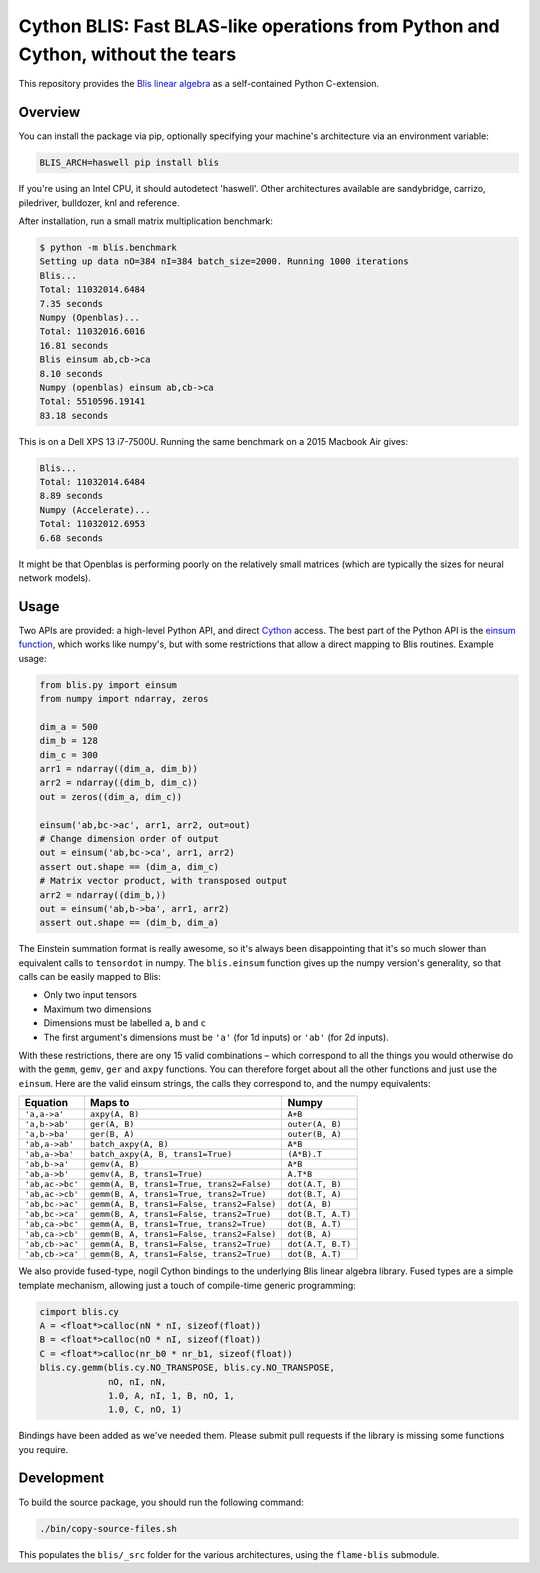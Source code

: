 Cython BLIS: Fast BLAS-like operations from Python and Cython, without the tears
================================================================================

This repository provides the `Blis linear algebra <https://github.com/flame/blis>`_
as a self-contained Python C-extension.

.. image:: https://img.shields.io/travis/explosion/cython-blis/master.svg?style=flat-square
    :target: https://travis-ci.org/explosion/cython-blis
    :alt: Build Status

.. image:: https://img.shields.io/pypi/v/blis.svg?style=flat-square
    :target: https://pypi.python.org/pypi/blis
    :alt: pypi Version

Overview
--------

You can install the package via pip, optionally specifying your machine's
architecture via an environment variable:

.. code:: bash

    BLIS_ARCH=haswell pip install blis

If you're using an Intel CPU, it should autodetect 'haswell'. Other architectures available are sandybridge, carrizo, piledriver, bulldozer, knl and reference.

After installation, run a small matrix multiplication benchmark:

.. code:: bash

    $ python -m blis.benchmark
    Setting up data nO=384 nI=384 batch_size=2000. Running 1000 iterations
    Blis...
    Total: 11032014.6484
    7.35 seconds
    Numpy (Openblas)...
    Total: 11032016.6016
    16.81 seconds
    Blis einsum ab,cb->ca
    8.10 seconds
    Numpy (openblas) einsum ab,cb->ca
    Total: 5510596.19141
    83.18 seconds

This is on a Dell XPS 13 i7-7500U. Running the same benchmark on a 2015 Macbook
Air gives:

.. code:: bash

    Blis...
    Total: 11032014.6484
    8.89 seconds
    Numpy (Accelerate)...
    Total: 11032012.6953
    6.68 seconds

It might be that Openblas is performing poorly on the relatively small
matrices (which are typically the sizes for neural network models).

Usage
-----

Two APIs are provided: a high-level Python API, and direct
`Cython <http://cython.org>`_ access. The best part of the Python API is the
`einsum function <https://obilaniu6266h16.wordpress.com/2016/02/04/einstein-summation-in-numpy/>`_,
which works like numpy's, but with some restrictions that allow
a direct mapping to Blis routines. Example usage:

.. code:: python

    from blis.py import einsum
    from numpy import ndarray, zeros

    dim_a = 500
    dim_b = 128
    dim_c = 300
    arr1 = ndarray((dim_a, dim_b))
    arr2 = ndarray((dim_b, dim_c))
    out = zeros((dim_a, dim_c))

    einsum('ab,bc->ac', arr1, arr2, out=out)
    # Change dimension order of output
    out = einsum('ab,bc->ca', arr1, arr2)
    assert out.shape == (dim_a, dim_c)
    # Matrix vector product, with transposed output
    arr2 = ndarray((dim_b,))
    out = einsum('ab,b->ba', arr1, arr2)
    assert out.shape == (dim_b, dim_a)

The Einstein summation format is really awesome, so it's always been
disappointing that it's so much slower than equivalent calls to ``tensordot``
in numpy. The ``blis.einsum`` function gives up the numpy version's generality,
so that calls can be easily mapped to Blis:

* Only two input tensors
* Maximum two dimensions
* Dimensions must be labelled ``a``, ``b`` and ``c``
* The first argument's dimensions must be ``'a'`` (for 1d inputs) or ``'ab'`` (for 2d inputs).

With these restrictions, there are ony 15 valid combinations – which
correspond to all the things you would otherwise do with the ``gemm``, ``gemv``,
``ger`` and ``axpy`` functions. You can therefore forget about all the other
functions and just use the ``einsum``. Here are the valid einsum strings, the
calls they correspond to, and the numpy equivalents:

=============== ========================================== =================
Equation        Maps to                                    Numpy
=============== ========================================== =================
``'a,a->a'``    ``axpy(A, B)``                             ``A+B``
``'a,b->ab'``   ``ger(A, B)``                              ``outer(A, B)``
``'a,b->ba'``   ``ger(B, A)``                              ``outer(B, A)``
``'ab,a->ab'``  ``batch_axpy(A, B)``                       ``A*B``
``'ab,a->ba'``  ``batch_axpy(A, B, trans1=True)``          ``(A*B).T``
``'ab,b->a'``   ``gemv(A, B)``                             ``A*B``
``'ab,a->b'``   ``gemv(A, B, trans1=True)``                ``A.T*B``
``'ab,ac->bc'`` ``gemm(A, B, trans1=True, trans2=False)``  ``dot(A.T, B)``
``'ab,ac->cb'`` ``gemm(B, A, trans1=True, trans2=True)``   ``dot(B.T, A)``
``'ab,bc->ac'`` ``gemm(A, B, trans1=False, trans2=False)`` ``dot(A, B)``
``'ab,bc->ca'`` ``gemm(B, A, trans1=False, trans2=True)``  ``dot(B.T, A.T)``
``'ab,ca->bc'`` ``gemm(A, B, trans1=True, trans2=True)``   ``dot(B, A.T)``
``'ab,ca->cb'`` ``gemm(B, A, trans1=False, trans2=False)`` ``dot(B, A)``
``'ab,cb->ac'`` ``gemm(A, B, trans1=False, trans2=True)``  ``dot(A.T, B.T)``
``'ab,cb->ca'`` ``gemm(B, A, trans1=False, trans2=True)``  ``dot(B, A.T)``
=============== ========================================== =================

We also provide fused-type, nogil Cython bindings to the underlying
Blis linear algebra library. Fused types are a simple template mechanism,
allowing just a touch of compile-time generic programming:

.. code:: python

    cimport blis.cy
    A = <float*>calloc(nN * nI, sizeof(float))
    B = <float*>calloc(nO * nI, sizeof(float))
    C = <float*>calloc(nr_b0 * nr_b1, sizeof(float))
    blis.cy.gemm(blis.cy.NO_TRANSPOSE, blis.cy.NO_TRANSPOSE,
                 nO, nI, nN,
                 1.0, A, nI, 1, B, nO, 1,
                 1.0, C, nO, 1)


Bindings have been added as we've needed them. Please submit pull requests if
the library is missing some functions you require.

Development
-----------

To build the source package, you should run the following command:

.. code:: bash

    ./bin/copy-source-files.sh
    
This populates the ``blis/_src`` folder for the various architectures, using the 
``flame-blis`` submodule.
